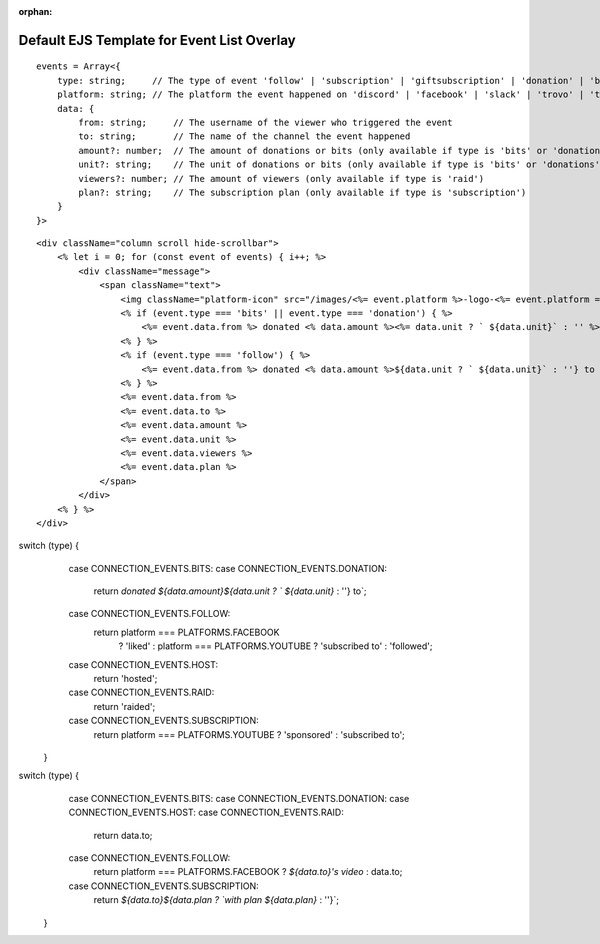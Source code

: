 :orphan:

Default EJS Template for Event List Overlay
===========================================

::

    events = Array<{
        type: string;     // The type of event 'follow' | 'subscription' | 'giftsubscription' | 'donation' | 'bits' | 'raid';
        platform: string; // The platform the event happened on 'discord' | 'facebook' | 'slack' | 'trovo' | 'twitch' | 'youtube';
        data: {
            from: string;     // The username of the viewer who triggered the event
            to: string;       // The name of the channel the event happened
            amount?: number;  // The amount of donations or bits (only available if type is 'bits' or 'donations'
            unit?: string;    // The unit of donations or bits (only available if type is 'bits' or 'donations'
            viewers?: number; // The amount of viewers (only available if type is 'raid')
            plan?: string;    // The subscription plan (only available if type is 'subscription')
        }
    }>

::

    <div className="column scroll hide-scrollbar">
        <% let i = 0; for (const event of events) { i++; %>
            <div className="message">
                <span className="text">
                    <img className="platform-icon" src="/images/<%= event.platform %>-logo-<%= event.platform === 'youtube' ? 'play-' : '' %>drk.png" />
                    <% if (event.type === 'bits' || event.type === 'donation') { %>
                        <%= event.data.from %> donated <% data.amount %><%= data.unit ? ` ${data.unit}` : '' %> to <%= event.data.to %>
                    <% } %>
                    <% if (event.type === 'follow') { %>
                        <%= event.data.from %> donated <% data.amount %>${data.unit ? ` ${data.unit}` : ''} to <%= event.data.to %>
                    <% } %>
                    <%= event.data.from %>
                    <%= event.data.to %>
                    <%= event.data.amount %>
                    <%= event.data.unit %>
                    <%= event.data.viewers %>
                    <%= event.data.plan %>
                </span>
            </div>
        <% } %>
    </div>

switch (type) {
    case CONNECTION_EVENTS.BITS:
    case CONNECTION_EVENTS.DONATION:
      return `donated ${data.amount}${data.unit ? ` ${data.unit}` : ''} to`;
    case CONNECTION_EVENTS.FOLLOW:
      return platform === PLATFORMS.FACEBOOK
        ? 'liked'
        : platform === PLATFORMS.YOUTUBE
        ? 'subscribed to'
        : 'followed';
    case CONNECTION_EVENTS.HOST:
      return 'hosted';
    case CONNECTION_EVENTS.RAID:
      return 'raided';
    case CONNECTION_EVENTS.SUBSCRIPTION:
      return platform === PLATFORMS.YOUTUBE ? 'sponsored' : 'subscribed to';
  }

switch (type) {
    case CONNECTION_EVENTS.BITS:
    case CONNECTION_EVENTS.DONATION:
    case CONNECTION_EVENTS.HOST:
    case CONNECTION_EVENTS.RAID:
      return data.to;
    case CONNECTION_EVENTS.FOLLOW:
      return platform === PLATFORMS.FACEBOOK ? `${data.to}'s video` : data.to;
    case CONNECTION_EVENTS.SUBSCRIPTION:
      return `${data.to}${data.plan ? `with plan ${data.plan}` : ''}`;
  }